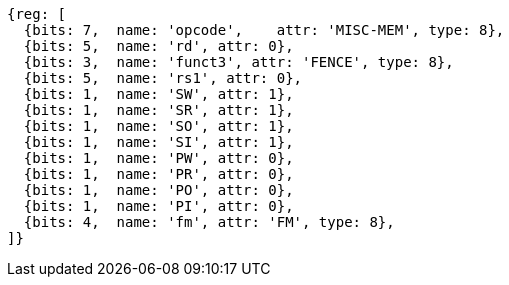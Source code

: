 //## 2.7 Memory Ordering Instructions

[wavedrom,mem-order ,]
....
{reg: [
  {bits: 7,  name: 'opcode',    attr: 'MISC-MEM', type: 8},
  {bits: 5,  name: 'rd', attr: 0},
  {bits: 3,  name: 'funct3', attr: 'FENCE', type: 8},
  {bits: 5,  name: 'rs1', attr: 0},
  {bits: 1,  name: 'SW', attr: 1},
  {bits: 1,  name: 'SR', attr: 1},
  {bits: 1,  name: 'SO', attr: 1},
  {bits: 1,  name: 'SI', attr: 1},
  {bits: 1,  name: 'PW', attr: 0},
  {bits: 1,  name: 'PR', attr: 0},
  {bits: 1,  name: 'PO', attr: 0},
  {bits: 1,  name: 'PI', attr: 0},
  {bits: 4,  name: 'fm', attr: 'FM', type: 8},
]}
....
